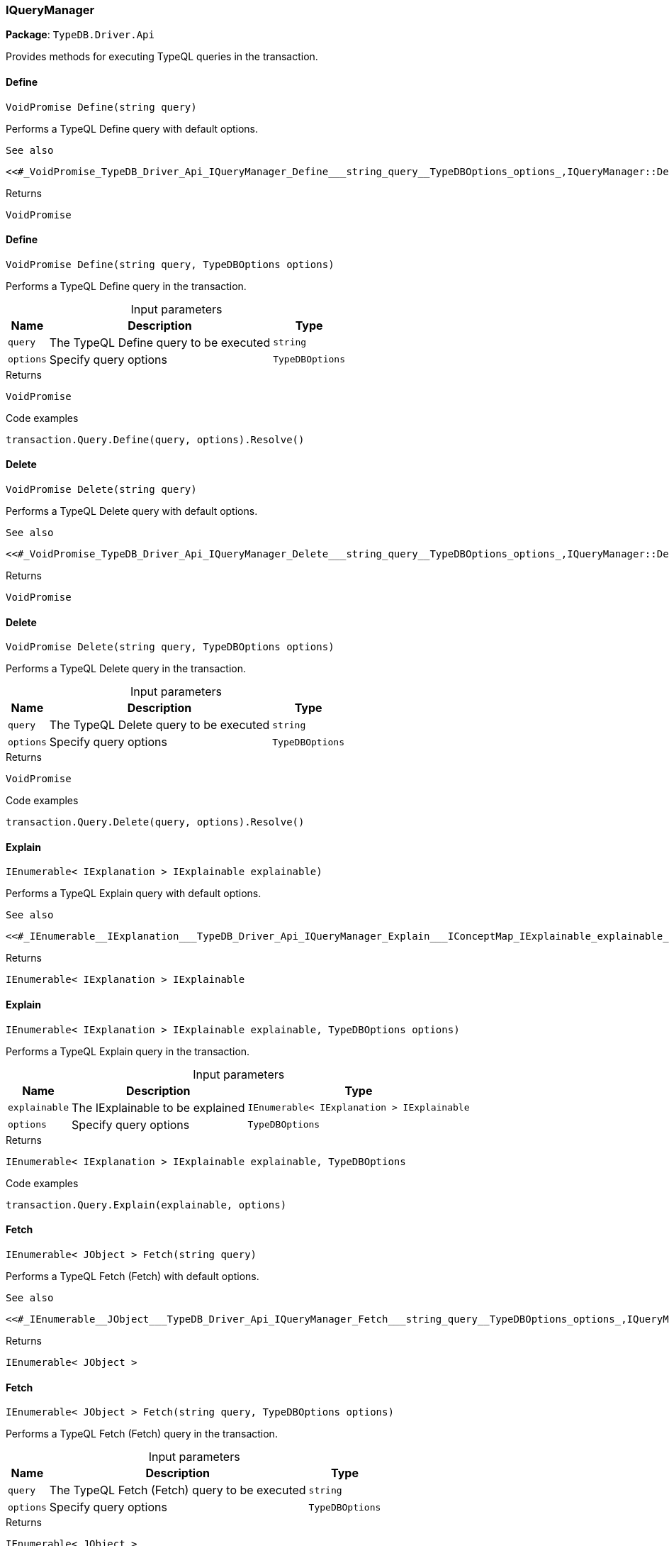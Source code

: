 [#_IQueryManager]
=== IQueryManager

*Package*: `TypeDB.Driver.Api`



Provides methods for executing TypeQL queries in the transaction.

// tag::methods[]
[#_VoidPromise_TypeDB_Driver_Api_IQueryManager_Define___string_query_]
==== Define

[source,cs]
----
VoidPromise Define(string query)
----



Performs a TypeQL Define query with default options.

 
  See also
 
 
  <<#_VoidPromise_TypeDB_Driver_Api_IQueryManager_Define___string_query__TypeDBOptions_options_,IQueryManager::Define(string, TypeDBOptions)>>
 


[caption=""]
.Returns
`VoidPromise`

[#_VoidPromise_TypeDB_Driver_Api_IQueryManager_Define___string_query__TypeDBOptions_options_]
==== Define

[source,cs]
----
VoidPromise Define(string query, TypeDBOptions options)
----



Performs a TypeQL Define query in the transaction.


[caption=""]
.Input parameters
[cols="~,~,~"]
[options="header"]
|===
|Name |Description |Type
a| `query` a| The TypeQL Define query to be executed a| `string`
a| `options` a| Specify query options a| `TypeDBOptions`
|===

[caption=""]
.Returns
`VoidPromise`

[caption=""]
.Code examples
[source,cs]
----
transaction.Query.Define(query, options).Resolve()
----

[#_VoidPromise_TypeDB_Driver_Api_IQueryManager_Delete___string_query_]
==== Delete

[source,cs]
----
VoidPromise Delete(string query)
----



Performs a TypeQL Delete query with default options.

 
  See also
 
 
  <<#_VoidPromise_TypeDB_Driver_Api_IQueryManager_Delete___string_query__TypeDBOptions_options_,IQueryManager::Delete(string, TypeDBOptions)>>
 


[caption=""]
.Returns
`VoidPromise`

[#_VoidPromise_TypeDB_Driver_Api_IQueryManager_Delete___string_query__TypeDBOptions_options_]
==== Delete

[source,cs]
----
VoidPromise Delete(string query, TypeDBOptions options)
----



Performs a TypeQL Delete query in the transaction.


[caption=""]
.Input parameters
[cols="~,~,~"]
[options="header"]
|===
|Name |Description |Type
a| `query` a| The TypeQL Delete query to be executed a| `string`
a| `options` a| Specify query options a| `TypeDBOptions`
|===

[caption=""]
.Returns
`VoidPromise`

[caption=""]
.Code examples
[source,cs]
----
transaction.Query.Delete(query, options).Resolve()
----

[#_IEnumerable__IExplanation___TypeDB_Driver_Api_IQueryManager_Explain___IConceptMap_IExplainable_explainable_]
==== Explain

[source,cs]
----
IEnumerable< IExplanation > IExplainable explainable)
----



Performs a TypeQL Explain query with default options.

 
  See also
 
 
  <<#_IEnumerable__IExplanation___TypeDB_Driver_Api_IQueryManager_Explain___IConceptMap_IExplainable_explainable_,IQueryManager::Explain>>(IConceptMap.IExplainable, TypeDBOptions)
 


[caption=""]
.Returns
`IEnumerable< IExplanation > IExplainable`

[#_IEnumerable__IExplanation___TypeDB_Driver_Api_IQueryManager_Explain___IConceptMap_IExplainable_explainable__TypeDBOptions_options_]
==== Explain

[source,cs]
----
IEnumerable< IExplanation > IExplainable explainable, TypeDBOptions options)
----



Performs a TypeQL Explain query in the transaction.


[caption=""]
.Input parameters
[cols="~,~,~"]
[options="header"]
|===
|Name |Description |Type
a| `explainable` a| The IExplainable to be explained a| `IEnumerable< IExplanation > IExplainable`
a| `options` a| Specify query options a| `TypeDBOptions`
|===

[caption=""]
.Returns
`IEnumerable< IExplanation > IExplainable explainable, TypeDBOptions`

[caption=""]
.Code examples
[source,cs]
----
transaction.Query.Explain(explainable, options)
----

[#_IEnumerable__JObject___TypeDB_Driver_Api_IQueryManager_Fetch___string_query_]
==== Fetch

[source,cs]
----
IEnumerable< JObject > Fetch(string query)
----



Performs a TypeQL Fetch (Fetch) with default options.

 
  See also
 
 
  <<#_IEnumerable__JObject___TypeDB_Driver_Api_IQueryManager_Fetch___string_query__TypeDBOptions_options_,IQueryManager::Fetch(string, TypeDBOptions)>>
 


[caption=""]
.Returns
`IEnumerable< JObject >`

[#_IEnumerable__JObject___TypeDB_Driver_Api_IQueryManager_Fetch___string_query__TypeDBOptions_options_]
==== Fetch

[source,cs]
----
IEnumerable< JObject > Fetch(string query, TypeDBOptions options)
----



Performs a TypeQL Fetch (Fetch) query in the transaction.


[caption=""]
.Input parameters
[cols="~,~,~"]
[options="header"]
|===
|Name |Description |Type
a| `query` a| The TypeQL Fetch (Fetch) query to be executed a| `string`
a| `options` a| Specify query options a| `TypeDBOptions`
|===

[caption=""]
.Returns
`IEnumerable< JObject >`

[caption=""]
.Code examples
[source,cs]
----
transaction.Query.Fetch(query, options)
----

[#_IEnumerable__IConceptMap___TypeDB_Driver_Api_IQueryManager_Get___string_query_]
==== Get

[source,cs]
----
IEnumerable< IConceptMap > Get(string query)
----



Performs a TypeQL Get (Get) with default options.

 
  See also
 
 
  <<#_IEnumerable__IConceptMap___TypeDB_Driver_Api_IQueryManager_Get___string_query__TypeDBOptions_options_,IQueryManager::Get(string, TypeDBOptions)>>
 


[caption=""]
.Returns
`IEnumerable< IConceptMap >`

[#_IEnumerable__IConceptMap___TypeDB_Driver_Api_IQueryManager_Get___string_query__TypeDBOptions_options_]
==== Get

[source,cs]
----
IEnumerable< IConceptMap > Get(string query, TypeDBOptions options)
----



Performs a TypeQL Get (Get) query in the transaction.


[caption=""]
.Input parameters
[cols="~,~,~"]
[options="header"]
|===
|Name |Description |Type
a| `query` a| The TypeQL Get (Get) query to be executed a| `string`
a| `options` a| Specify query options a| `TypeDBOptions`
|===

[caption=""]
.Returns
`IEnumerable< IConceptMap >`

[caption=""]
.Code examples
[source,cs]
----
transaction.Query.Get(query, options);
----

[#_Promise__IValue___TypeDB_Driver_Api_IQueryManager_GetAggregate___string_query_]
==== GetAggregate

[source,cs]
----
Promise< IValue > GetAggregate(string query)
----



Performs a TypeQL Get Aggregate query with default options.

 
  See also
 
 
  <<#_Promise__IValue___TypeDB_Driver_Api_IQueryManager_GetAggregate___string_query__TypeDBOptions_options_,IQueryManager::GetAggregate(string, TypeDBOptions)>>
 


[caption=""]
.Returns
`Promise< IValue >`

[#_Promise__IValue___TypeDB_Driver_Api_IQueryManager_GetAggregate___string_query__TypeDBOptions_options_]
==== GetAggregate

[source,cs]
----
Promise< IValue > GetAggregate(string query, TypeDBOptions options)
----



Performs a TypeQL Get Aggregate query in the transaction.


[caption=""]
.Input parameters
[cols="~,~,~"]
[options="header"]
|===
|Name |Description |Type
a| `query` a| The TypeQL Get Aggregate query to be executed a| `string`
a| `options` a| Specify query options a| `TypeDBOptions`
|===

[caption=""]
.Returns
`Promise< IValue >`

[caption=""]
.Code examples
[source,cs]
----
transaction.Query.GetAggregate(query, options).Resolve()
----

[#_IEnumerable__IConceptMapGroup___TypeDB_Driver_Api_IQueryManager_GetGroup___string_query_]
==== GetGroup

[source,cs]
----
IEnumerable< IConceptMapGroup > GetGroup(string query)
----



Performs a TypeQL Get Group query with default options.

 
  See also
 
 
  <<#_IEnumerable__IConceptMapGroup___TypeDB_Driver_Api_IQueryManager_GetGroup___string_query__TypeDBOptions_options_,IQueryManager::GetGroup(string, TypeDBOptions)>>
 


[caption=""]
.Returns
`IEnumerable< IConceptMapGroup >`

[#_IEnumerable__IConceptMapGroup___TypeDB_Driver_Api_IQueryManager_GetGroup___string_query__TypeDBOptions_options_]
==== GetGroup

[source,cs]
----
IEnumerable< IConceptMapGroup > GetGroup(string query, TypeDBOptions options)
----



Performs a TypeQL Get Group query in the transaction.


[caption=""]
.Input parameters
[cols="~,~,~"]
[options="header"]
|===
|Name |Description |Type
a| `query` a| The TypeQL Get Group query to be executed a| `string`
a| `options` a| Specify query options a| `TypeDBOptions`
|===

[caption=""]
.Returns
`IEnumerable< IConceptMapGroup >`

[caption=""]
.Code examples
[source,cs]
----
transaction.Query.GetGroup(query, options)
----

[#_IEnumerable__IValueGroup___TypeDB_Driver_Api_IQueryManager_GetGroupAggregate___string_query_]
==== GetGroupAggregate

[source,cs]
----
IEnumerable< IValueGroup > GetGroupAggregate(string query)
----



Performs a TypeQL Get Group Aggregate query with default options.

 
  See also
 
 
  <<#_IEnumerable__IValueGroup___TypeDB_Driver_Api_IQueryManager_GetGroupAggregate___string_query__TypeDBOptions_options_,IQueryManager::GetGroupAggregate(string, TypeDBOptions)>>
 


[caption=""]
.Returns
`IEnumerable< IValueGroup >`

[#_IEnumerable__IValueGroup___TypeDB_Driver_Api_IQueryManager_GetGroupAggregate___string_query__TypeDBOptions_options_]
==== GetGroupAggregate

[source,cs]
----
IEnumerable< IValueGroup > GetGroupAggregate(string query, TypeDBOptions options)
----



Performs a TypeQL Get Group Aggregate query in the transaction.


[caption=""]
.Input parameters
[cols="~,~,~"]
[options="header"]
|===
|Name |Description |Type
a| `query` a| The TypeQL Get Group Aggregate query to be executed a| `string`
a| `options` a| Specify query options a| `TypeDBOptions`
|===

[caption=""]
.Returns
`IEnumerable< IValueGroup >`

[caption=""]
.Code examples
[source,cs]
----
transaction.Query.GetGroupAggregate(query, options)
----

[#_IEnumerable__IConceptMap___TypeDB_Driver_Api_IQueryManager_Insert___string_query_]
==== Insert

[source,cs]
----
IEnumerable< IConceptMap > Insert(string query)
----



Performs a TypeQL Insert query with default options.

 
  See also
 
 
  <<#_IEnumerable__IConceptMap___TypeDB_Driver_Api_IQueryManager_Insert___string_query__TypeDBOptions_options_,IQueryManager::Insert(string, TypeDBOptions)>>
 


[caption=""]
.Returns
`IEnumerable< IConceptMap >`

[#_IEnumerable__IConceptMap___TypeDB_Driver_Api_IQueryManager_Insert___string_query__TypeDBOptions_options_]
==== Insert

[source,cs]
----
IEnumerable< IConceptMap > Insert(string query, TypeDBOptions options)
----



Performs a TypeQL Insert query in the transaction.


[caption=""]
.Input parameters
[cols="~,~,~"]
[options="header"]
|===
|Name |Description |Type
a| `query` a| The TypeQL Insert query to be executed a| `string`
a| `options` a| Specify query options a| `TypeDBOptions`
|===

[caption=""]
.Returns
`IEnumerable< IConceptMap >`

[caption=""]
.Code examples
[source,cs]
----
transaction.Query.Insert(query, options)
----

[#_VoidPromise_TypeDB_Driver_Api_IQueryManager_Undefine___string_query_]
==== Undefine

[source,cs]
----
VoidPromise Undefine(string query)
----



Performs a TypeQL Undefine query with default options.

 
  See also
 
 
  <<#_VoidPromise_TypeDB_Driver_Api_IQueryManager_Undefine___string_query__TypeDBOptions_options_,IQueryManager::Undefine(string, TypeDBOptions)>>
 


[caption=""]
.Returns
`VoidPromise`

[#_VoidPromise_TypeDB_Driver_Api_IQueryManager_Undefine___string_query__TypeDBOptions_options_]
==== Undefine

[source,cs]
----
VoidPromise Undefine(string query, TypeDBOptions options)
----



Performs a TypeQL Undefine query in the transaction.


[caption=""]
.Input parameters
[cols="~,~,~"]
[options="header"]
|===
|Name |Description |Type
a| `query` a| The TypeQL Undefine query to be executed a| `string`
a| `options` a| Specify query options a| `TypeDBOptions`
|===

[caption=""]
.Returns
`VoidPromise`

[caption=""]
.Code examples
[source,cs]
----
transaction.Query.Undefine(query, options).Resolve()
----

[#_IEnumerable__IConceptMap___TypeDB_Driver_Api_IQueryManager_Update___string_query_]
==== Update

[source,cs]
----
IEnumerable< IConceptMap > Update(string query)
----



Performs a TypeQL Update query with default options.

 
  See also
 
 
  <<#_IEnumerable__IConceptMap___TypeDB_Driver_Api_IQueryManager_Update___string_query__TypeDBOptions_options_,IQueryManager::Update(string, TypeDBOptions)>>
 


[caption=""]
.Returns
`IEnumerable< IConceptMap >`

[#_IEnumerable__IConceptMap___TypeDB_Driver_Api_IQueryManager_Update___string_query__TypeDBOptions_options_]
==== Update

[source,cs]
----
IEnumerable< IConceptMap > Update(string query, TypeDBOptions options)
----



Performs a TypeQL Update query in the transaction.


[caption=""]
.Input parameters
[cols="~,~,~"]
[options="header"]
|===
|Name |Description |Type
a| `query` a| The TypeQL Update query to be executed a| `string`
a| `options` a| Specify query options a| `TypeDBOptions`
|===

[caption=""]
.Returns
`IEnumerable< IConceptMap >`

[caption=""]
.Code examples
[source,cs]
----
transaction.Query.Update(query, options)
----

// end::methods[]

